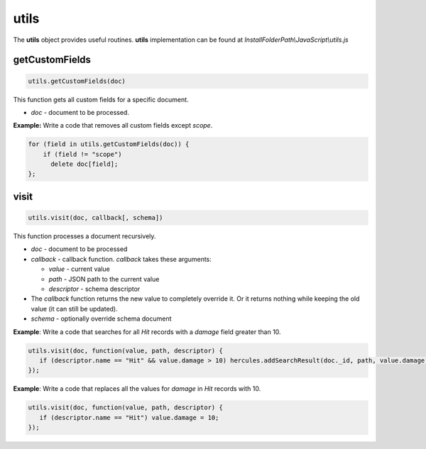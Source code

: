 .. meta::
   :http-equiv=X-UA-Compatible: IE=Edge

utils
*********
 
The **utils** object provides useful routines. **utils** implementation can be found at *InstallFolderPath\\JavaScript\\utils.js*


getCustomFields
----------------

.. code-block:: javascript

   utils.getCustomFields(doc)

This function gets all custom fields for a specific document.

-  *doc* - document to be processed.

**Example:** Write a code that removes all custom fields except *scope*.


.. code-block:: javascript

   for (field in utils.getCustomFields(doc)) {    
       if (field != "scope")       
         delete doc[field];
   };


visit
------

.. code-block:: javascript

   utils.visit(doc, callback[, schema])
   
This function processes a document recursively.

-  *doc* - document to be processed

-  *callback* - callback function. *callback* takes these arguments:

   -  *value* - current value

   -  *path* - JSON path to the current value

   -  *descriptor* - schema descriptor

-  The *callback* function returns the new value to completely override it. Or it returns nothing while keeping the old value (it can still be updated).

-  *schema* - optionally override schema document

**Example**: Write a code that searches for all *Hit* records with a *damage* field greater than 10.


.. code-block:: javascript

   utils.visit(doc, function(value, path, descriptor) {
      if (descriptor.name == "Hit" && value.damage > 10) hercules.addSearchResult(doc._id, path, value.damage);
   });

**Example**: Write a code that replaces all the values for *damage* in *Hit* records with 10.


.. code-block:: javascript

   utils.visit(doc, function(value, path, descriptor) {    
      if (descriptor.name == "Hit") value.damage = 10;
   });
